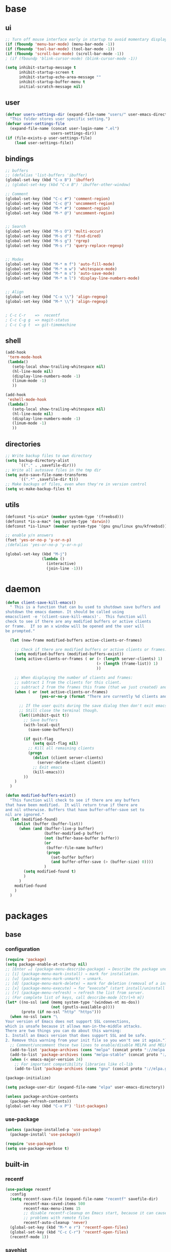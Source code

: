 #+STARTUP: content

* base
** ui

#+BEGIN_SRC emacs-lisp
  ;; Turn off mouse interface early in startup to avoid momentary display
  (if (fboundp 'menu-bar-mode) (menu-bar-mode -1))
  (if (fboundp 'tool-bar-mode) (tool-bar-mode -1))
  (if (fboundp 'scroll-bar-mode) (scroll-bar-mode -1))
  ; (if (fboundp 'blink-cursor-mode) (blink-cursor-mode -1))

  (setq inhibit-startup-message t
		inhibit-startup-screen t
		inhibit-startup-echo-area-message ""
		inhibit-startup-buffer-menu t
		initial-scratch-message nil)
#+END_SRC

** user

#+BEGIN_SRC emacs-lisp
  (defvar users-settings-dir (expand-file-name "users/" user-emacs-directory)
	"This folder stores user specific setting.")
  (defvar user-settings-file
	(expand-file-name (concat user-login-name ".el")
					  users-settings-dir))
  (if (file-exists-p user-settings-file)
	  (load user-settings-file))
#+END_SRC

** bindings

   #+BEGIN_SRC emacs-lisp
	 ;; buffers
	 ;; (defalias 'list-buffers 'ibuffer)
	 (global-set-key (kbd "C-x B") 'ibuffer)
	 ;; (global-set-key (kbd "C-x B") 'ibuffer-other-window)

	 ;; Comment
	 (global-set-key (kbd "C-c #") 'comment-region)
	 (global-set-key (kbd "C-c @") 'uncomment-region)
	 (global-set-key (kbd "M-* #") 'comment-region)
	 (global-set-key (kbd "M-* @") 'uncomment-region)


	 ;; Search
	 (global-set-key (kbd "M-s O") 'multi-occur)
	 (global-set-key (kbd "M-s d") 'find-dired)
	 (global-set-key (kbd "M-s g") 'rgrep)
	 (global-set-key (kbd "M-s r") 'query-replace-regexp)


	 ;; Modes
	 (global-set-key (kbd "M-* m f") 'auto-fill-mode)
	 (global-set-key (kbd "M-* m w") 'whitespace-mode)
	 (global-set-key (kbd "M-* m s") 'auto-save-mode)
	 (global-set-key (kbd "M-* m l") 'display-line-numbers-mode)


	 ;; Align
	 (global-set-key (kbd "C-x \\") 'align-regexp)
	 (global-set-key (kbd "M-* \\") 'align-regexp)


	 ; C-c C-r    =>  recentf
	 ; C-c C-g g  => magit-status
	 ; C-c C-g t  => git-timemachine
   #+END_SRC

** shell

   #+BEGIN_SRC emacs-lisp
	 (add-hook
	  'term-mode-hook
	  (lambda()
		(setq-local show-trailing-whitespace nil)
		(hl-line-mode nil)
		(display-line-numbers-mode -1)
		(linum-mode -1)
		))

	 (add-hook
	  'eshell-mode-hook
	  (lambda()
		(setq-local show-trailing-whitespace nil)
		(hl-line-mode nil)
		(display-line-numbers-mode -1)
		(linum-mode -1)
		))
   #+END_SRC

** directories
   #+BEGIN_SRC emacs-lisp
	 ;; Write backup files to own directory
	 (setq backup-directory-alist
		   `(("." . ,savefile-dir)))
	 ;; Write all autosave files in the tmp dir
	 (setq auto-save-file-name-transforms
		   `((".*" ,savefile-dir t)))
	 ;; Make backups of files, even when they're in version control
	 (setq vc-make-backup-files t)
   #+END_SRC

** utils
   #+BEGIN_SRC emacs-lisp
	 (defconst *is-unix* (member system-type '(freebsd)))
	 (defconst *is-a-mac* (eq system-type 'darwin))
	 (defconst *is-linux* (member system-type '(gnu gnu/linux gnu/kfreebsd)))

	 ;; enable y/n answers
	 (fset 'yes-or-no-p 'y-or-n-p)
	 ;(defalias 'yes-or-no-p 'y-or-n-p)

	 (global-set-key (kbd "M-j")
					 (lambda ()
					   (interactive)
					   (join-line -1)))
   #+END_SRC

* daemon

  #+BEGIN_SRC emacs-lisp
	(defun client-save-kill-emacs()
	  " This is a function that can bu used to shutdown save buffers and
	shutdown the emacs daemon. It should be called using
	emacsclient -e '(client-save-kill-emacs)'.  This function will
	check to see if there are any modified buffers or active clients
	or frame.  If so an x window will be opened and the user will
	be prompted."

	  (let (new-frame modified-buffers active-clients-or-frames)

		;; Check if there are modified buffers or active clients or frames.
		(setq modified-buffers (modified-buffers-exist))
		(setq active-clients-or-frames ( or (> (length server-clients) 1)
											(> (length (frame-list)) 1)
											))

		;; When displaying the number of clients and frames:
		;; subtract 1 from the clients for this client.
		;; subtract 2 from the frames this frame (that we just created) and the default frame.
		(when ( or (not active-clients-or-frames)
				   (yes-or-no-p (format "There are currently %d clients and %d frames. Exit anyway?" (- (length server-clients) 1) (- (length (frame-list)) 2))))

		  ;; If the user quits during the save dialog then don't exit emacs.
		  ;; Still close the terminal though.
		  (let((inhibit-quit t))
			;; Save buffers
			(with-local-quit
			  (save-some-buffers))

			(if quit-flag
				(setq quit-flag nil)
			  ;; Kill all remaining clients
			  (progn
				(dolist (client server-clients)
				  (server-delete-client client))
				;; Exit emacs
				(kill-emacs)))
			))
		)
	  )

	(defun modified-buffers-exist()
	  "This function will check to see if there are any buffers
	that have been modified.  It will return true if there are
	and nil otherwise. Buffers that have buffer-offer-save set to
	nil are ignored."
	  (let (modified-found)
		(dolist (buffer (buffer-list))
		  (when (and (buffer-live-p buffer)
					 (buffer-modified-p buffer)
					 (not (buffer-base-buffer buffer))
					 (or
					  (buffer-file-name buffer)
					  (progn
						(set-buffer buffer)
						(and buffer-offer-save (> (buffer-size) 0))))
					 )
			(setq modified-found t)
			)
		  )
		modified-found
		)
	  )
  #+END_SRC

* packages
** base
*** configuration
	#+BEGIN_SRC emacs-lisp
	  (require 'package)
	  (setq package-enable-at-startup nil)
	  ;; [Enter ↵] (package-menu-describe-package) → Describe the package under cursor.
	  ;; [i] (package-menu-mark-install) → mark for installation.
	  ;; [u] (package-menu-mark-unmark) → unmark.
	  ;; [d] (package-menu-mark-delete) → mark for deletion (removal of a installed package).
	  ;; [x] (package-menu-execute) → for “execute” (start install/uninstall of marked items).
	  ;; [r] (package-menu-refresh) → refresh the list from server.
	  ;; (For complete list of keys, call describe-mode [Ctrl+h m])
	  (let* ((no-ssl (and (memq system-type '(windows-nt ms-dos))
						  (not (gnutls-available-p))))
			 (proto (if no-ssl "http" "https")))
		(when no-ssl (warn "\
	  Your version of Emacs does not support SSL connections,
	  which is unsafe because it allows man-in-the-middle attacks.
	  There are two things you can do about this warning:
	  1. Install an Emacs version that does support SSL and be safe.
	  2. Remove this warning from your init file so you won't see it again."))
		;; Comment/uncomment these two lines to enable/disable MELPA and MELPA Stable as desired
		(add-to-list 'package-archives (cons "melpa" (concat proto "://melpa.org/packages/")) t)
		(add-to-list 'package-archives (cons "melpa-stable" (concat proto "://stable.melpa.org/packages/")) t)
		(when (< emacs-major-version 24)
		  ;; For important compatibility libraries like cl-lib
		  (add-to-list 'package-archives (cons "gnu" (concat proto "://elpa.gnu.org/packages/")))))

	  (package-initialize)

	  (setq package-user-dir (expand-file-name "elpa" user-emacs-directory))

	  (unless package-archive-contents
		(package-refresh-contents))
	  (global-set-key (kbd "C-x P") 'list-packages)
	#+END_SRC

*** use-package
	#+BEGIN_SRC emacs-lisp
	  (unless (package-installed-p 'use-package)
	    (package-install 'use-package))

	  (require 'use-package)
	  (setq use-package-verbose t)
	#+END_SRC
** built-in
*** recentf
    #+BEGIN_SRC emacs-lisp
	  (use-package recentf
		:config
		(setq recentf-save-file (expand-file-name "recentf" savefile-dir)
			  recentf-max-saved-items 500
			  recentf-max-menu-items 15
			  ;; disable recentf-cleanup on Emacs start, because it can cause
			  ;; problems with remote files
			  recentf-auto-cleanup 'never)
		(global-set-key (kbd "M-* e r") 'recentf-open-files)
		(global-set-key (kbd "C-c C-r") 'recentf-open-files)
		(recentf-mode 1))
    #+END_SRC

*** savehist
	#+BEGIN_SRC emacs-lisp
	  (use-package savehist
		:config
		(setq savehist-additional-variables
			  ;; search entries
			  '(search-ring regexp-search-ring)
			  ;; save every minute
			  savehist-autosave-interval 60
			  ;; keep the home clean
			  savehist-file (expand-file-name "savehist" savefile-dir))
		(savehist-mode 1))
	#+END_SRC

*** bookmark
	#+BEGIN_SRC emacs-lisp
	  (use-package bookmark
		:config
		(setq bookmark-default-file (expand-file-name "bookmarks" savefile-dir)
			  bookmark-save-flag 1)
		)
	#+END_SRC

*** abbrev
	#+BEGIN_SRC emacs-lisp
	  (use-package abbrev
		:delight
		:config
		(setq save-abbrevs 'silent)
		(setq abbrev-file-name "~/.emacs.d/abbrev_defs")
		(setq-default abbrev-mode t)
		;; :delight
		;; (delight 'abbrev-mode " Abv" 'abbrev)
		)
	#+END_SRC

** utilities
*** try
   #+BEGIN_SRC emacs-lisp
	 (use-package try
	   :ensure t)
   #+END_SRC
** editing
*** (disabled) ivy / counsel / swiper
   #+BEGIN_SRC
	 (use-package ivy
	   :ensure t
	   :bind (
	          ([remap switch-to-buffer] . ivy-switch-buffer)
			  )
	   :config
	   (ivy-mode 1)
	   (setq ivy-use-virtual-buffers t)
	   (setq enable-recursive-minibuffers t)
	   )

	 (use-package counsel
	   :ensure t
	   :bind (
  	          ([remap execute-extended-command] . counsel-M-x)
			  ([remap find-file] . counsel-find-file)
			  ;; ("C-c k" . counsel-ag)
			  )
	   )

	 (use-package swiper
	   :ensure t
	   :bind (
			  ("C-s" . swiper)
			  ("C-r" . swiper)
			  ("C-c C-r" . ivy-resume)
			  )
	   )
   #+END_SRC
*** (disabled) avy
	#+BEGIN_SRC
	  (use-package avy
		:ensure t
		:bind ("M-g c" . avy-goto-char)
		)
	#+END_SRC
** auto-completion
*** (disabled) auto-complete
	#+BEGIN_SRC
	  (use-package auto-complete
		:ensure t
		:config
		(ac-config-default)
		(global-auto-complete-mode t)
		)
	#+END_SRC
** themes
*** gruvbox
	#+BEGIN_SRC emacs-lisp
	  (use-package gruvbox-theme
		:ensure t
		:config
		(load-theme 'gruvbox t))
	#+END_SRC
*** (disabled) zenburn
	#+BEGIN_SRC emacs-lisp
	  ;; (use-package zenburn-theme
	  ;;   :ensure t
	  ;;   :config
	  ;;   (load-theme 'zenburn t))
	#+END_SRC

*** (disabled) solarized
	#+BEGIN_SRC emacs-lisp
	  ;; (use-package solarized-theme
	  ;;   :ensure t
	  ;;   :config
	  ;;   (load-theme 'solarized-light t))
	#+END_SRC

*** (disabled) sanityinc-tomorrow
	#+BEGIN_SRC emacs-lisp
	  ;; (use-package color-theme-sanityinc-tomorrow
	  ;;   :ensure t
	  ;;   :config
	  ;;   (load-theme 'sanityinc-tomorrow-eighties t))
	#+END_SRC

*** (disabled) mandm
	#+BEGIN_SRC emacs-lisp
	  ;; (use-package mandm-theme
	  ;;   :ensure t
	  ;;   :config
	  ;;   (load-theme 'mandm t))
	#+END_SRC

** extra
*** emamucs
	#+BEGIN_SRC emacs-lisp
	  (use-package emamux
		:ensure t)
	#+END_SRC

*** htmlize
   #+BEGIN_SRC emacs-lisp
	 (use-package htmlize
	   :ensure t)
   #+END_SRC

** to filter
   #+BEGIN_SRC emacs-lisp
;; more useful frame title, that show either a file or a
;; buffer name (if the buffer isn't visiting a file)
(setq frame-title-format
      '((:eval (if (buffer-file-name)
                   (abbreviate-file-name (buffer-file-name))
                 "%b"))))


;; hippie expand is dabbrev expand on steroids
(setq hippie-expand-try-functions-list '(try-expand-dabbrev
                                         try-expand-dabbrev-all-buffers
                                         try-expand-dabbrev-from-kill
                                         try-complete-file-name-partially
                                         try-complete-file-name
                                         try-expand-all-abbrevs
                                         try-expand-list
                                         try-expand-line
                                         try-complete-lisp-symbol-partially
                                         try-complete-lisp-symbol))

;; use hippie-expand instead of dabbrev
(global-set-key (kbd "M-/") #'hippie-expand)
(global-set-key (kbd "s-/") #'hippie-expand)

;; align code in a pretty way
;(global-set-key (kbd "C-x \\") #'align-regexp)

;(define-key 'help-command (kbd "C-i") #'info-display-manual)

;; misc useful keybindings
;(global-set-key (kbd "s-<") #'beginning-of-buffer)
;(global-set-key (kbd "s->") #'end-of-buffer)
;(global-set-key (kbd "s-q") #'fill-paragraph)
;(global-set-key (kbd "s-x") #'execute-extended-command)

;; smart tab behavior - indent or complete
;(setq tab-always-indent 'complete)


;;; Packages :: additional


(use-package move-text
  :ensure t
  :bind  (([(control shift up)] . move-text-up)
		  ([(control shift down)] . move-text-down)))




(use-package rainbow-mode
  :ensure t
  :delight
  :config
  (add-hook 'prog-mode-hook 'rainbow-mode)
  )

(use-package webjump
  :ensure t
  :config
  (eval-after-load "webjump"
    '(add-to-list 'webjump-sites
                  '("Urban Dictionary" .
                    [simple-query
                     "www.urbandictionary.com"
                     "http://www.urbandictionary.com/define.php?term="
                     ""])))
  (global-set-key (kbd "C-c W") 'webjump)
  )

;; Add Urban Dictionary to webjump

;;; Packages :: theme

;;; Packages :: to_validate






;; emacs buffer name unique
(use-package uniquify
  :config
  (setq uniquify-buffer-name-style 'forward)
  (setq uniquify-separator "/")
  ;; rename after killing uniquified
  (setq uniquify-after-kill-buffer-p t)
  ;; don't muck with special buffers
  (setq uniquify-ignore-buffers-re "^\\*"))

;; (use-package windmove
;;   :config
;;   ;; use shift + arrow keys to switch between visible buffers
;; (windmove-default-keybindings))

(use-package dired
  :config
  ;; dired - reuse current buffer by pressing 'a'
  (put 'dired-find-alternate-file 'disabled nil)

  ;; always delete and copy recursively
  (setq dired-recursive-deletes 'always)
  (setq dired-recursive-copies 'always)

  ;; if there is a dired buffer displayed in the next window, use its
  ;; current subdir, instead of the current subdir of this dired buffer
  (setq dired-dwim-target t)

  ;; enable some really cool extensions like C-x C-j(dired-jump)
  (require 'dired-x))

(use-package lisp-mode
  :config
  (defun user-visit-ielm ()
    "Switch to default `ielm' buffer.
Start `ielm' if it's not already running."
    (interactive)
    (crux-start-or-switch-to 'ielm "*ielm*"))

  (add-hook 'emacs-lisp-mode-hook #'eldoc-mode)
  (add-hook 'emacs-lisp-mode-hook #'rainbow-delimiters-mode)
  (define-key emacs-lisp-mode-map (kbd "C-c C-z") #'user-visit-ielm)
  (define-key emacs-lisp-mode-map (kbd "C-c C-c") #'eval-defun)
  (define-key emacs-lisp-mode-map (kbd "C-c C-b") #'eval-buffer)
  (add-hook 'lisp-interaction-mode-hook #'eldoc-mode)
  (add-hook 'eval-expression-minibuffer-setup-hook #'eldoc-mode))

(use-package ielm
  :config
  (add-hook 'ielm-mode-hook #'eldoc-mode)
  (add-hook 'ielm-mode-hook #'rainbow-delimiters-mode))

(use-package whitespace
  :init
  (dolist (hook '(prog-mode-hook text-mode-hook))
    (add-hook hook #'whitespace-mode))
  ;(add-hook 'before-save-hook #'whitespace-cleanup)
  :config
  (setq whitespace-line-column 80) ;; limit line length
  (setq whitespace-style '(face tabs empty trailing lines-tail)))
                        ;; lines indentation space-after-tab space-before-tab


;; third-party packages

;; (use-package exec-path-from-shell
;;   :ensure t
;;   :config
;;   (when (memq window-system '(mac ns))
;;     (exec-path-from-shell-initialize)))

(use-package rainbow-delimiters
  :ensure t)



;; (use-package avy
;;   :ensure t
;;   :bind (("s-." . avy-goto-word-or-subword-1)
;;          ("s-," . avy-goto-char))
;;   :config
;;   (setq avy-background t))

(use-package magit
  :ensure t
  :bind (("C-c C-g g" . magit-status)))

(use-package git-timemachine
  :ensure t
  :bind (("C-c C-g t" . git-timemachine)))

(use-package ag
  :ensure t)

;; (use-package projectile
;;   :ensure t
;;   :init
;;   (setq projectile-completion-system 'ivy)
;;   :config
;;   (define-key projectile-mode-map (kbd "s-p") 'projectile-command-map)
;;   (projectile-mode +1))

;; (use-package pt
;;   :ensure t)

(use-package elisp-slime-nav
  :ensure t
  :config
  (dolist (hook '(emacs-lisp-mode-hook ielm-mode-hook))
    (add-hook hook #'elisp-slime-nav-mode)))


(use-package anzu
  :ensure t
  :bind (("M-%" . anzu-query-replace)
         ("C-M-%" . anzu-query-replace-regexp))
  :config
  (global-anzu-mode))

;; (use-package easy-kill
;;   :ensure t
;;   :config
;;   (global-set-key [remap kill-ring-save] 'easy-kill))




(use-package inf-ruby
  :ensure t
  :config
  (add-hook 'ruby-mode-hook #'inf-ruby-minor-mode))

(use-package ruby-mode
  :config
  (setq ruby-insert-encoding-magic-comment nil)
  (add-hook 'ruby-mode-hook #'subword-mode))

;; (use-package clojure-mode
;;   :ensure t
;;   :config
;;   (add-hook 'clojure-mode-hook #'paredit-mode)
;;   (add-hook 'clojure-mode-hook #'subword-mode)
;;   (add-hook 'clojure-mode-hook #'rainbow-delimiters-mode))

;; (use-package cider
;;   :ensure t
;;   :config
;;   (setq nrepl-log-messages t)
;;   (add-hook 'cider-mode-hook #'eldoc-mode)
;;   (add-hook 'cider-repl-mode-hook #'eldoc-mode)
;;   (add-hook 'cider-repl-mode-hook #'paredit-mode)
;;   (add-hook 'cider-repl-mode-hook #'rainbow-delimiters-mode))

;; (use-package flycheck-joker
;;   :ensure t)

;; (use-package elixir-mode
;;   :ensure t
;;   :config
;;   (add-hook 'elixir-mode #'subword-mode))

;; (use-package erlang
;;   :ensure t
;;   :config
;;   (when (eq system-type 'windows-nt)
;;     (setq erlang-root-dir "C:/Program Files/erl7.2")
;;     (add-to-list 'exec-path "C:/Program Files/erl7.2/bin")))

;; (use-package haskell-mode
;;   :ensure t
;;   :config
;;   (add-hook 'haskell-mode #'subword-mode))


(use-package company
  :ensure t
  :config
  (setq company-idle-delay 0.5)
  (setq company-show-numbers t)
  (setq company-tooltip-limit 10)
  (setq company-minimum-prefix-length 2)
  (setq company-tooltip-align-annotations t)
  ;; invert the navigation direction if the the completion popup-isearch-match
  ;; is displayed on top (happens near the bottom of windows)
  (setq company-tooltip-flip-when-above t)
  (global-company-mode))

;; (use-package hl-todo
;;   :ensure t
;;   :config
;;   (setq hl-todo-highlight-punctuation ":")
;;   (global-hl-todo-mode)
;;   :bind (("C-c T p" . hl-todo-previous)
;; 		 ("C-c T n" . hl-todo-next)
;; 		 ("C-c T o" . hl-todo-occur)))

;; (use-package zop-to-char
;;   :ensure t
;;   :bind (("M-z" . zop-up-to-char)
;;          ("M-Z" . zop-to-char)))

;; (use-package imenu-anywhere
;;   :ensure t
;;   :bind (("C-c i" . imenu-anywhere)
;;          ("s-i" . imenu-anywhere)))

(use-package flyspell
  :config
  (when (eq system-type 'windows-nt)
    (add-to-list 'exec-path "C:/Program Files (x86)/Aspell/bin/"))
  (setq ispell-program-name "aspell" ; use aspell instead of ispell
        ispell-extra-args '("--sug-mode=ultra"))
  (add-hook 'text-mode-hook #'flyspell-mode))
  ;(add-hook 'prog-mode-hook #'flyspell-prog-mode))

(use-package flycheck
  :ensure t
  :config
  (add-hook 'after-init-hook #'global-flycheck-mode))

;; (use-package super-save
;;   :ensure t
;;   :config
;;   ;; add integration with ace-window
;;   (add-to-list 'super-save-triggers 'ace-window)
;;   (super-save-mode +1))

;; (use-package crux
;;   :ensure t
;;   :bind (("C-c o" . crux-open-with)
;;          ("M-o" . crux-smart-open-line)
;;          ("C-c n" . crux-cleanup-buffer-or-region)
;;          ("C-c f" . crux-recentf-find-file)
;;          ("C-M-z" . crux-indent-defun)
;;          ("C-c u" . crux-view-url)
;;          ("C-c e" . crux-eval-and-replace)
;;          ("C-c w" . crux-swap-windows)
;;          ("C-c D" . crux-delete-file-and-buffer)
;;          ("C-c r" . crux-rename-buffer-and-file)
;;          ("C-c t" . crux-visit-term-buffer)
;;          ("C-c k" . crux-kill-other-buffers)
;;          ("C-c TAB" . crux-indent-rigidly-and-copy-to-clipboard)
;;          ("C-c I" . crux-find-user-init-file)
;;          ("C-c S" . crux-find-shell-init-file)
;;          ("s-r" . crux-recentf-find-file)
;;          ("s-j" . crux-top-join-line)
;;          ("C-^" . crux-top-join-line)
;;          ("s-k" . crux-kill-whole-line)
;;          ("C-<backspace>" . crux-kill-line-backwards)
;;          ("s-o" . crux-smart-open-line-above)
;;          ([remap move-beginning-of-line] . crux-move-beginning-of-line)
;;          ([(shift return)] . crux-smart-open-line)
;;          ([(control shift return)] . crux-smart-open-line-above)
;;          ([remap kill-whole-line] . crux-kill-whole-line)
;;          ("C-c s" . crux-ispell-word-then-abbrev)))

;; (use-package diff-hl
;;   :ensure t
;;   :config
;;   (global-diff-hl-mode +1)
;;   (add-hook 'dired-mode-hook 'diff-hl-dired-mode)
;;   (add-hook 'magit-post-refresh-hook 'diff-hl-magit-post-refresh))

;; (use-package undo-tree
;;   :ensure t
;;   :config
;;   ;; autosave the undo-tree history
;;   (setq undo-tree-history-directory-alist
;;         `((".*" . ,temporary-file-directory)))
;;   (setq undo-tree-auto-save-history t))


;; ;; temporarily highlight changes from yanking, etc
(use-package volatile-highlights
  :ensure t
  :config
  (volatile-highlights-mode +1))

;; (use-package ivy
;;   :ensure t
;;   :config
;;   (ivy-mode 1)
;;   (setq ivy-use-virtual-buffers t)
;;   (setq enable-recursive-minibuffers t)
;;   (global-set-key (kbd "C-c C-r") 'ivy-resume)
;;   (global-set-key (kbd "<f6>") 'ivy-resume))

;; (use-package swiper
;;   :ensure t
;;   :config
;;   (global-set-key "\C-s" 'swiper))

;; (use-package counsel
;;   :ensure t
;;   :config
;;   (global-set-key (kbd "M-x") 'counsel-M-x)
;;   (global-set-key (kbd "C-x C-f") 'counsel-find-file)
;;   (global-set-key (kbd "<f1> f") 'counsel-describe-function)
;;   (global-set-key (kbd "<f1> v") 'counsel-describe-variable)
;;   (global-set-key (kbd "<f1> l") 'counsel-find-library)
;;   (global-set-key (kbd "<f2> i") 'counsel-info-lookup-symbol)
;;   (global-set-key (kbd "<f2> u") 'counsel-unicode-char)
;;   (global-set-key (kbd "C-c g") 'counsel-git)
;;   (global-set-key (kbd "C-c j") 'counsel-git-grep)
;;   (global-set-key (kbd "C-c a") 'counsel-ag)
;;   (global-set-key (kbd "C-x l") 'counsel-locate)
;;   (define-key minibuffer-local-map (kbd "C-r") 'counsel-minibuffer-history))

;;; my-init.el ends here



;;; mode::emacs

;; (use-package ido
;;   :config
;;   (setq ido-create-new-buffer 'always)
;;   (setq ido-enable-flex-matching t)
;;   (setq ido-everywhere t)
;;   (ido-mode t)
;;   )


(use-package delight
  :ensure t)

;; (use-package diminish
;;   :ensure t)

(use-package which-key
  :ensure t
  :config
  (which-key-mode 1)
  :delight
  )

(use-package multiple-cursors
  :ensure t
  :bind (
         ("M-_ e" . mc/edit-lines)
         ("M-_ n" . mc/mark-next-like-this)
         ("M-_ p" . mc/mark-previous-like-this)
         ("M-_ w" . mc/mark-next-like-this-word)
         ("M-_ W" . mc/mark-previous-like-this-word)
         ("M-_ s" . mc/mark-next-like-this-word)
         ("M-_ S" . mc/mark-previous-like-this-word)
         ("M-_ a" . mc/mark-all-like-this)
         ("C-c c e" . mc/edit-lines)
         ("C-c c n" . mc/mark-next-like-this)
         ("C-c c p" . mc/mark-previous-like-this)
         ("C-c c w" . mc/mark-next-like-this-word)
         ("C-c c W" . mc/mark-previous-like-this-word)
         ("C-c c s" . mc/mark-next-like-this-word)
         ("C-c c S" . mc/mark-previous-like-this-word)
         ("C-c c a" . mc/mark-all-like-this)
         )
  )

(use-package expand-region
  :ensure t
  :bind (
         ("M-+" . er/expand-region)
         ("C-c +" . er/expand-region)
         ("M-* +" . er/expand-region)
         )
  )

(use-package ace-jump-mode
  :ensure t
  :bind (
         ("C-c j" . ace-jump-mode)
         ("C-c J" . ace-jump-mode-pop-mark)
         ("M-* j" . ace-jump-mode)
         ("M-* J" . ace-jump-mode-pop-mark)
         ("M-g j" . ace-jump-mode)
         ("M-g J" . ace-jump-mode-pop-mark)
         )
  )

(use-package ace-window
  :ensure t
  :bind ([remap other-window] . ace-window)
  :config
  (ace-window-display-mode t)
  )

(use-package iy-go-to-char
  :ensure t
  :bind (
         ("M-g f" . iy-go-to-char)
         ("M-g F" . iy-go-to-or-up-to-continue)
         ("M-g b" . iy-go-to-char-backward)
         ("M-g B" . iy-go-to-or-up-to-continue-backward)
         ("C-c v f" . iy-go-to-char)
         ("C-c v F" . iy-go-to-char-backward)
         ("C-c v ." . iy-go-to-or-up-to-continue)
         ("C-c v ," . iy-go-to-or-up-to-continue-backward)
         ("C-c v t" . iy-go-up-to-char)
         ("C-c v T" . iy-go-up-to-char-backward)
         ("M-* v f" . iy-go-to-char)
         ("M-* v F" . iy-go-to-char-backward)
         ("M-* v ." . iy-go-to-or-up-to-continue)
         ("M-* v ," . iy-go-to-or-up-to-continue-backward)
         ("M-* v t" . iy-go-up-to-char)
         ("M-* v T" . iy-go-up-to-char-backward)
         )
  :config
  ;; multiple-cursors
  (add-to-list 'mc/cursor-specific-vars 'iy-go-to-char-start-pos)
  )

(use-package yasnippet
  :ensure t
  :delight yas-minor-mode
  :bind (
         ("C-c y n" . yas-new-snippet)
         ("C-c y i" . yas-insert-snippet)
         ("C-c y v" . yas-visit-snippet-file)
         ("M-* y n" . yas-new-snippet)
         ("M-* y i" . yas-insert-snippet)
         ("M-* y v" . yas-visit-snippet-file)
         )
  :config
  (yas-global-mode 1)
  )

(use-package yasnippet-snippets
  :ensure t
  )

;; (use-package key-chord
;;   :ensure t
;;   :config
;;   (key-chord-mode 1)
;;   (key-chord-define-global "ss" 'isearch-forward)
;;   )

;; (use-package key-seq
;;   :ensure t
;;   )

(use-package paren
  :config
  (show-paren-mode 1)
  (setq show-paren-delay 0)
  )

(use-package hl-line
  :config
  (global-hl-line-mode 1)
  (set-face-background hl-line-face "gray13"))

(use-package grep-a-lot
  :ensure t
  :config
  (grep-a-lot-setup-keys)
  )

(use-package multi-term
  :ensure t
  :bind (
         ("C-c t c" . multi-term)
         ("C-c t t" . multi-term)
         ("C-c t n" . multi-term-next)
         ("C-c t p" . multi-term-prev)
         ("C-c t o" . multi-term-dedicated-open)
         ("C-c t d" . multi-term-dedicated-close)
         ("C-c t T" . multi-term-dedicated-toggle)
         ("C-c t s" . multi-term-dedicated-select)
         ("M-* t c" . multi-term)
         ("M-* t t" . multi-term)
         ("M-* t n" . multi-term-next)
         ("M-* t p" . multi-term-prev)
         ("M-* t o" . multi-term-dedicated-open)
         ("M-* t d" . multi-term-dedicated-close)
         ("M-* t T" . multi-term-dedicated-toggle)
         ("M-* t s" . multi-term-dedicated-select)

         )
  :config
  (setq multi-term-program (getenv "ESHELL"))
  )



;;; mode::language

(use-package paredit
  :ensure t
  :delight
  :config
  (add-hook 'emacs-lisp-mode-hogok #'paredit-mode)
  ;; enable in the *scratch* buffer
  (add-hook 'lisp-interaction-mode-hook #'paredit-mode)
  (add-hook 'ielm-mode-hook #'paredit-mode)
  (add-hook 'lisp-mode-hook #'paredit-mode)
  (add-hook 'eval-expression-minibuffer-setup-hook #'paredit-mode)
  (add-hook 'scheme-mode-hook #'paredit-mode)
  )


(use-package groovy-mode
  :ensure t)

(use-package emmet-mode
  :ensure t
  :config
  (add-hook 'sgml-mode-hook #'emmet-mode)
  (add-hook 'css-mode-hook  #'emmet-mode)
  )

(use-package markdown-mode
  :ensure t
  :mode (("\\.m[k]d\\'" . markdown-mode)
         ("\\.markdown\\'" . markdown-mode))
  :config
  (setq markdown-fontify-code-blocks-natively t))

(use-package adoc-mode
  :ensure t
  :mode "\\.adoc\\'")

(use-package yaml-mode
  :ensure t)

(use-package cask-mode
  :ensure t)

(use-package tuareg
  :ensure t
  :mode ("\\.ml[ily]?$" . tuareg-mode))

(use-package lua-mode
  :ensure t)

(use-package puppet-mode
  :ensure t)



;;; org

(use-package ox-md)

(use-package org-bullets
  :ensure t
  :config
  (add-hook 'org-mode-hook (lambda () (org-bullets-mode 1)))
  )



;;; mode::tools

(use-package restclient
  :ensure t
  :mode (("\\.http\\'" . restclient-mode))
  )

(use-package restclient-test
  :ensure t
  :config
  (add-hook 'restclient-mode-hook #'restclient-test-mode)
  )

;;; 11_packages.el ends here

   #+END_SRC
* mode
** Org mode
*** base
   #+BEGIN_SRC emacs-lisp
	 (global-set-key (kbd "C-c o l") 'org-store-link)
	 (global-set-key (kbd "C-c o a") 'org-agenda)
	 (global-set-key (kbd "C-c o c") 'org-capture)
	 (global-set-key (kbd "M-* o l") 'org-store-link)
	 (global-set-key (kbd "M-* o a") 'org-agenda)
	 (global-set-key (kbd "M-* o c") 'org-capture)

	 ;; ;(setq org-todo-keywords
	 ;; ;      '((sequence "TODO" "FEEDBACK" "VERIFY" "|" "DONE" "DELEGATED")))
	 ;; ;(setq org-todo-keywords
	 ;; ;      '((sequence "TODO(t)" "PENDING(w@/!)" "VERIFY" "|" "DONE(d@/!)" "DELEGATED(D@/!)")
	 ;; ;	(sequence "REPORT(r)" "BUG(b)" "KNOWNCAUSE(k)" "|" "FIXED(f)")
	 ;; ;	(sequence "|" "CANCELED(c@)")))
	 ;; (setq org-todo-keywords
	 ;;       '((sequence "TODO" "IN-PROGRESS" "WAITING" "TEST" "|" "DELEGATED" "DONE")))

	 ;; ; log - time tracking
	 ;; (setq org-log-done 'time)
	 ;; ;(setq org-log-done 'note)
	 ;; ; adding special markers ‘!’ (for a timestamp) and ‘@’ (for a note) in parentheses after each keyword
   #+END_SRC

*** reveal.js
   #+BEGIN_SRC emacs-lisp
	 (use-package ox-reveal
	   :ensure t
	   :config
	   (setq org-reveal-root "https://cdn.jsdelivr.net/reveal.js/3.0.0/")
	   (setq org-reveal-mathjax t)
	   )
   #+END_SRC

** text-mode
   #+BEGIN_SRC emacs-lisp
	 (add-hook 'text-mode-hook
			   (lambda ()
				 (visual-line-mode 1)
				 (auto-fill-mode t)
				 (setq
				  ;; use tabs
				  indent-tabs-mode t
				  ;; tabs size is 4 spaces
				  tab-width 4
				  ;; default insert is also 4 and inc of 4
				  ;; got to specify this or it will continue to expand to 8 spc
				  tab-stop-list (number-sequence 4 120 4)
				  )
				 ;; ask to turn on hard line wrapping
				 ;; (when (y-or-n-p "Auto Fill mode? ")
				 ;; (turn-on-auto-fill))
				 ))
   #+END_SRC

** prog-mode
   #+BEGIN_SRC emacs-lisp
	 (add-hook 'prog-mode-hook
			   (lambda()
			     ;; (subword-mode 1) ;; move by subword
				 (show-paren-mode 1)
				 (hl-line-mode 1)
				 (whitespace-mode)

				 ;; (comment-auto-fill)
				 ;; (electric-indent-mode 1) ; auto indent

				 (add-to-list 'write-file-functions 'delete-trailing-whitespace)
											 ;(add-to-list 'write-file-functions 'whitespace-cleanup)

				 (setq delete-trailing-lines t
					   indent-tabs-mode nil
					   tab-width 4
					   show-paren-delay 0
					   comment-multi-line t
					   whitespace-line-column 80
					   ;; whitespace-style '(face trailing tab-mark lines-tail)
					   ;; whitespace-display-mappings
					   ;; '(
					   ;; 	(tab-mark 9 [9655 9] [92 9]) ; tab  “▷”
					   ;; 	(newline-mark 10 [182 10]) ; LINE FEED “¶”
					   ;; 						;(space-mark 32 [183] [46]) ; SPACE 32 「 」, 183 MIDDLE DOT 「·」, 46 FULL STOP 「.」w
					   ;; 	)
					   )))
   #+END_SRC

** whitespace
   #+BEGIN_SRC emacs-lisp
	 ;; 2 - SPACES - INDENTED - MODES
	 (defvar 2-spaces-indented-modes
	   '(ruby-mode
		 html-mode
		 yaml-mode
		 ))
	 (dolist (mode 2-spaces-indented-modes)
	   (add-hook (intern (format "%s-hook" mode))
				 (lambda ()
				   (setq indent-tabs-mode nil
						 tab-width 2
						 )
				   )))

	 ;; 4 - SPACES - INDENTED - MODES
	 (defvar 4-spaces-indented-modes
	   '(python-mode
		 groovy-mode
		 ))
	 (dolist (mode 4-spaces-indented-modes)
	   (add-hook (intern (format "%s-hook" mode))
				 (lambda ()
				   (setq indent-tabs-mode nil
						 tab-width 4
						 )
				   )))

	 ;; TAB - INDENTED - MODES
	 ;; (defvar 4-spaces-indented-modes
	 ;;   '(
	 ;;     ))
	 ;; (dolist (mode space-indented-modes)
	 ;;   (add-hook (intern (format "%s-hook" mode))
	 ;;             (lambda ()
	 ;;               (setq indent-tabs-mode t
	 ;;                     tab-width 4
	 ;;                     )
	 ;;               )))
   #+END_SRC

* utils
** editing
   #+BEGIN_SRC emacs-lisp
	 (defun open-line-below ()
	   (interactive)
	   (end-of-line)
	   (newline)
	   (indent-for-tab-command))

	 (defun open-line-above ()
	   (interactive)
	   (beginning-of-line)
	   (newline)
	   (forward-line -1)
	   (indent-for-tab-command))

	 (global-set-key (kbd "<C-return>") 'open-line-below)
	 (global-set-key (kbd "<C-S-return>") 'open-line-above)
   #+END_SRC
** debugging
   #+BEGIN_SRC emacs-lisp
	 ;;; Usage :
	 ;;; (derived-mode-parents 'dog)
	 (defun derived-mode-parents (mode)
	   (and mode
			(cons mode (derived-mode-parents
						(get mode 'derived-mode-parent)))))
	 ;; Example :
	 ; (derived-mode-parents 'html-mode)
	 ; (derived-mode-parents 'ruby-mode)
	 ; (derived-mode-parents 'python-mode)
	 ; (derived-mode-parents 'lisp-mode)
   #+END_SRC
